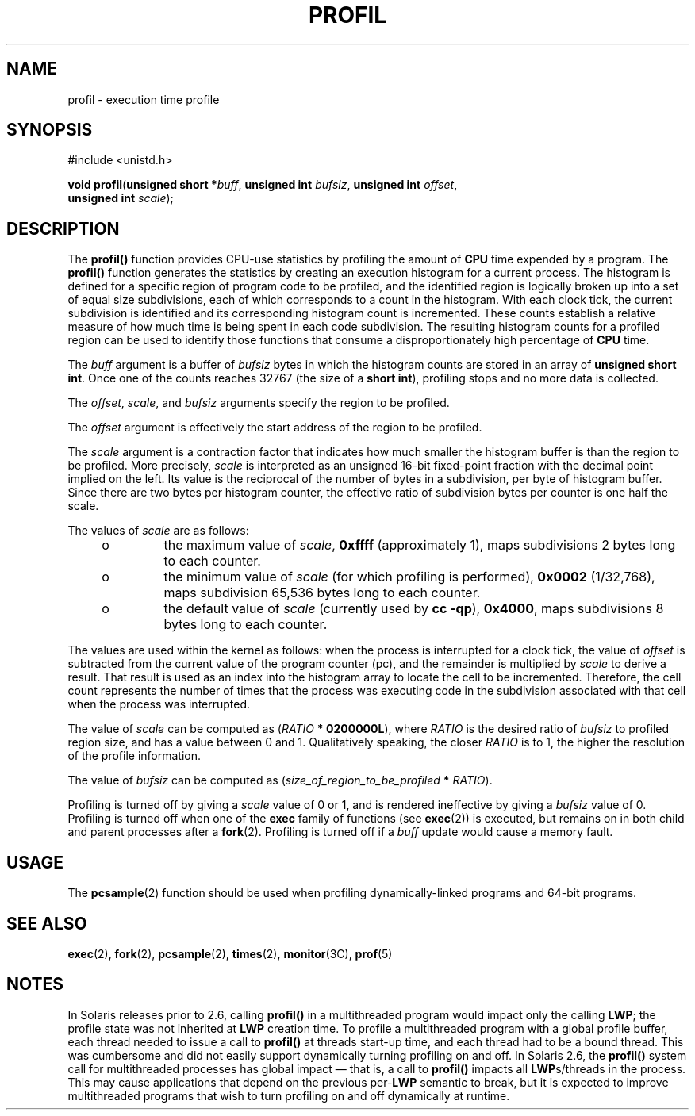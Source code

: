 '\" te
.\"  Copyright 1989 AT&T  Copyright (c) 2001, Sun Microsystems, Inc.  All Rights Reserved
.\" The contents of this file are subject to the terms of the Common Development and Distribution License (the "License").  You may not use this file except in compliance with the License.
.\" You can obtain a copy of the license at usr/src/OPENSOLARIS.LICENSE or http://www.opensolaris.org/os/licensing.  See the License for the specific language governing permissions and limitations under the License.
.\" When distributing Covered Code, include this CDDL HEADER in each file and include the License file at usr/src/OPENSOLARIS.LICENSE.  If applicable, add the following below this CDDL HEADER, with the fields enclosed by brackets "[]" replaced with your own identifying information: Portions Copyright [yyyy] [name of copyright owner]
.TH PROFIL 2 "Nov 12, 2001"
.SH NAME
profil \- execution time profile
.SH SYNOPSIS
.LP
.nf
#include <unistd.h>

\fBvoid\fR \fBprofil\fR(\fBunsigned short *\fR\fIbuff\fR, \fBunsigned int\fR \fIbufsiz\fR, \fBunsigned int\fR \fIoffset\fR,
     \fBunsigned int\fR \fIscale\fR);
.fi

.SH DESCRIPTION
.sp
.LP
The \fBprofil()\fR function provides CPU-use statistics by profiling the amount
of \fBCPU\fR time expended by a program. The \fBprofil()\fR function generates
the statistics by creating an execution histogram for a current process. The
histogram is defined for a specific region of program code to be profiled, and
the identified region is logically broken up into a set of equal size
subdivisions, each of which corresponds to a count in the histogram.  With each
clock tick, the current subdivision is identified and its corresponding
histogram count is incremented. These counts establish a relative measure of
how much time is being spent in each code subdivision.  The resulting histogram
counts for a profiled region can be used to identify those functions that
consume a disproportionately high percentage of \fBCPU\fR time.
.sp
.LP
The \fIbuff\fR argument is a buffer of  \fIbufsiz\fR bytes in which the
histogram counts are stored in an array of \fBunsigned short int\fR. Once one
of the counts reaches 32767 (the size of a \fB short int\fR), profiling stops
and no more data is collected.
.sp
.LP
The \fIoffset\fR, \fIscale\fR, and  \fIbufsiz\fR arguments specify the region
to be profiled.
.sp
.LP
The \fIoffset\fR argument is effectively the start address of the region to be
profiled.
.sp
.LP
The \fIscale\fR argument is a contraction factor that indicates how much
smaller the histogram buffer is than the region to be profiled. More precisely,
\fIscale\fR is interpreted as an unsigned 16-bit fixed-point fraction with the
decimal point implied on the left. Its value is the reciprocal of the number of
bytes in a subdivision, per byte of histogram buffer. Since there are two bytes
per histogram counter, the effective ratio of subdivision bytes per counter is
one half the scale.
.sp
.LP
The values of \fIscale\fR are as follows:
.RS +4
.TP
.ie t \(bu
.el o
the maximum value of  \fIscale\fR, \fB0xffff\fR (approximately 1), maps
subdivisions 2 bytes long to each counter.
.RE
.RS +4
.TP
.ie t \(bu
.el o
the minimum value of  \fIscale\fR (for which profiling is performed),
\fB0x0002\fR (1/32,768), maps subdivision 65,536 bytes long to each counter.
.RE
.RS +4
.TP
.ie t \(bu
.el o
the default value of  \fIscale\fR (currently used by  \fBcc \fR\fB-qp\fR),
\fB0x4000\fR, maps subdivisions 8 bytes long to each counter.
.RE
.sp
.LP
The values are used within the kernel as follows:  when the process is
interrupted for a clock tick, the value of  \fIoffset\fR is subtracted from the
current value of the program counter (pc), and the remainder is multiplied by
\fIscale\fR to derive a result. That result is used as an index into the
histogram array to locate the cell to be incremented. Therefore, the cell count
represents the number of times that the process was executing code in the
subdivision associated with that cell when the process was interrupted.
.sp
.LP
The value of \fIscale\fR can be computed as  (\fIRATIO\fR \fB* 0200000L\fR),
where \fIRATIO\fR is the desired ratio of  \fIbufsiz\fR to profiled region
size, and has a value between 0 and 1. Qualitatively speaking, the closer
\fIRATIO\fR is to 1, the higher the resolution of the profile information.
.sp
.LP
The value of \fIbufsiz\fR can be computed as
(\fIsize_of_region_to_be_profiled\fR \fB* \fR\fIRATIO\fR).
.sp
.LP
Profiling is turned off by giving a \fIscale\fR value of 0 or 1, and is
rendered ineffective by giving a \fIbufsiz\fR value of 0. Profiling is turned
off when one of the \fBexec\fR family of functions (see \fBexec\fR(2)) is
executed, but remains on in both child and parent  processes after a
\fBfork\fR(2). Profiling is turned off if a \fIbuff\fR update would cause a
memory fault.
.SH USAGE
.sp
.LP
The \fBpcsample\fR(2) function should be used when profiling dynamically-linked
programs and 64-bit programs.
.SH SEE ALSO
.sp
.LP
\fBexec\fR(2), \fBfork\fR(2), \fBpcsample\fR(2), \fBtimes\fR(2),
\fBmonitor\fR(3C), \fBprof\fR(5)
.SH NOTES
.sp
.LP
In Solaris releases prior to 2.6, calling \fBprofil()\fR in a multithreaded
program would impact only the calling \fBLWP\fR; the profile state was not
inherited at \fBLWP\fR creation time. To profile a multithreaded program with a
global profile buffer, each thread needed to issue a call to \fBprofil()\fR at
threads start-up time, and each thread had to be a bound thread. This was
cumbersome and did not easily support dynamically turning profiling on and off.
In Solaris 2.6, the \fBprofil()\fR system call for multithreaded processes has
global impact \(em that is, a call to \fBprofil()\fR impacts all
\fBLWP\fRs/threads in the process. This may cause applications that depend on
the previous per-\fBLWP\fR semantic to break, but it is expected to improve
multithreaded programs that wish to turn profiling on and off dynamically at
runtime.
